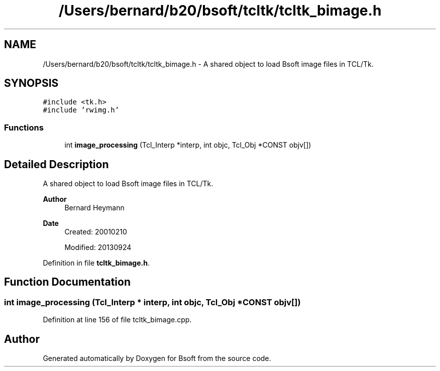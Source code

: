 .TH "/Users/bernard/b20/bsoft/tcltk/tcltk_bimage.h" 3 "Wed Sep 1 2021" "Version 2.1.0" "Bsoft" \" -*- nroff -*-
.ad l
.nh
.SH NAME
/Users/bernard/b20/bsoft/tcltk/tcltk_bimage.h \- A shared object to load Bsoft image files in TCL/Tk\&.  

.SH SYNOPSIS
.br
.PP
\fC#include <tk\&.h>\fP
.br
\fC#include 'rwimg\&.h'\fP
.br

.SS "Functions"

.in +1c
.ti -1c
.RI "int \fBimage_processing\fP (Tcl_Interp *interp, int objc, Tcl_Obj *CONST objv[])"
.br
.in -1c
.SH "Detailed Description"
.PP 
A shared object to load Bsoft image files in TCL/Tk\&. 


.PP
\fBAuthor\fP
.RS 4
Bernard Heymann 
.RE
.PP
\fBDate\fP
.RS 4
Created: 20010210 
.PP
Modified: 20130924 
.RE
.PP

.PP
Definition in file \fBtcltk_bimage\&.h\fP\&.
.SH "Function Documentation"
.PP 
.SS "int image_processing (Tcl_Interp * interp, int objc, Tcl_Obj *CONST objv[])"

.PP
Definition at line 156 of file tcltk_bimage\&.cpp\&.
.SH "Author"
.PP 
Generated automatically by Doxygen for Bsoft from the source code\&.
